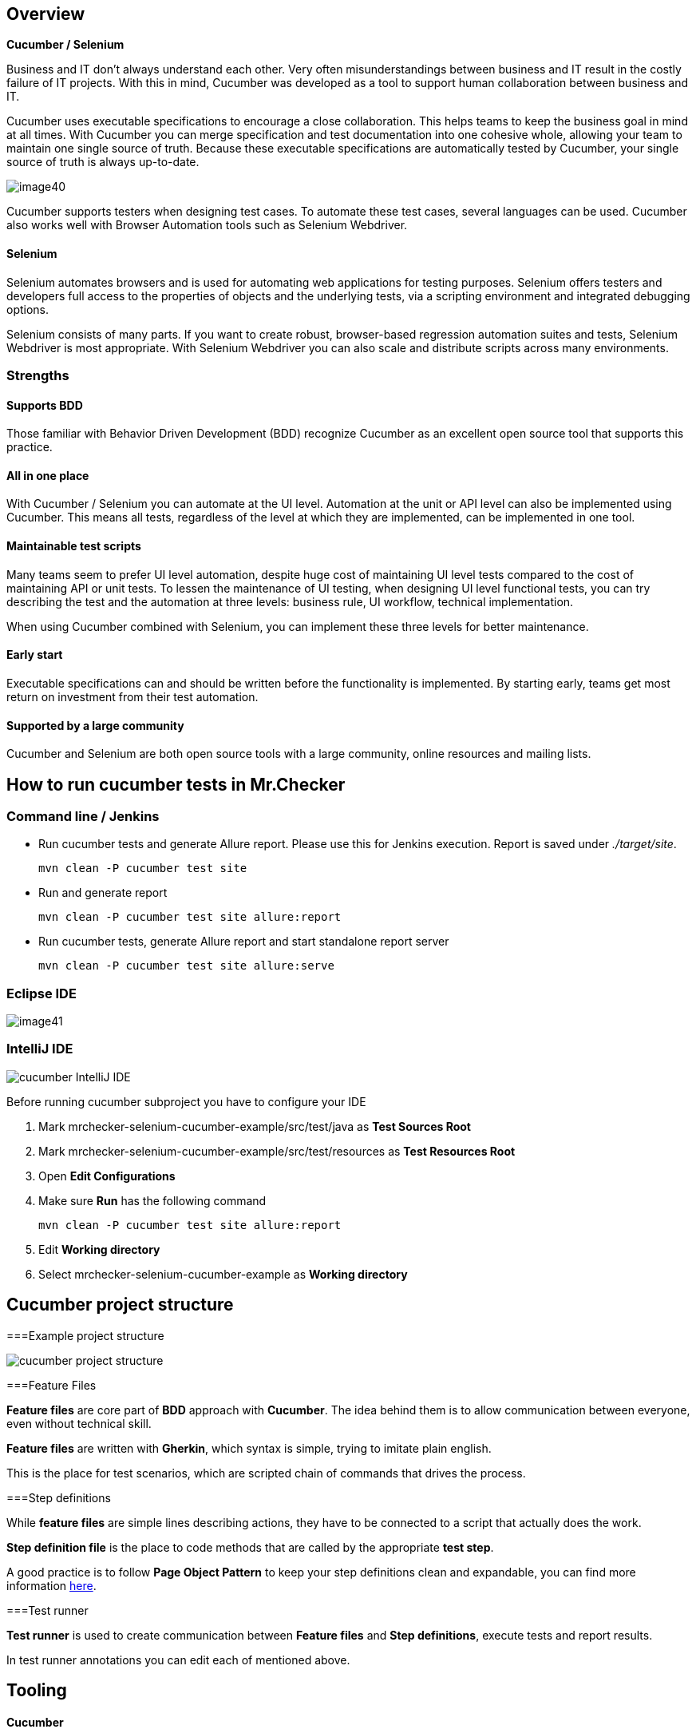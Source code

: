 == Overview

*Cucumber / Selenium*

Business and IT don’t always understand each other. Very often misunderstandings between business and IT result in the costly failure of IT projects. With this in mind, Cucumber was developed as a tool to support human collaboration between business and IT.

Cucumber uses executable specifications to encourage a close collaboration. This helps teams to keep the business goal in mind at all times. With Cucumber you can merge specification and test documentation into one cohesive whole, allowing your team to maintain one single source of truth. Because these executable specifications are automatically tested by Cucumber, your single source of truth is always up-to-date.

image::images/image40.png[]

Cucumber supports testers when designing test cases. To automate these test cases, several languages can be used. Cucumber also works well with Browser Automation tools such as Selenium Webdriver.

==== Selenium

Selenium automates browsers and is used for automating web applications for testing purposes. Selenium offers testers and developers full access to the properties of objects and the underlying tests, via a scripting environment and integrated debugging options.

Selenium consists of many parts. If you want to create robust, browser-based regression automation suites and tests, Selenium Webdriver is most appropriate. With Selenium Webdriver you can also scale and distribute scripts across many environments.

=== Strengths

==== Supports BDD

Those familiar with Behavior Driven Development (BDD) recognize Cucumber as an excellent open source tool that supports this practice.

==== All in one place

With Cucumber / Selenium you can automate at the UI level. Automation at the unit or API level can also be implemented using Cucumber. This means all tests, regardless of the level at which they are implemented, can be implemented in one tool.

==== Maintainable test scripts

Many teams seem to prefer UI level automation, despite huge cost of maintaining UI level tests compared to the cost of maintaining API or unit tests. To lessen the maintenance of UI testing, when designing UI level functional tests, you can try describing the test and the automation at three levels: business rule, UI workflow, technical implementation.

When using Cucumber combined with Selenium, you can implement these three levels for better maintenance.

==== Early start

Executable specifications can and should be written before the functionality is implemented. By starting early, teams get most return on investment from their test automation.

==== Supported by a large community

Cucumber and Selenium are both open source tools with a large community, online resources and mailing lists.

== How to run cucumber tests in Mr.Checker

=== Command line / Jenkins

* Run cucumber tests and generate Allure report. Please use this for Jenkins execution. Report is saved under _./target/site_.
+
    mvn clean -P cucumber test site
+
* Run and generate report
+
    mvn clean -P cucumber test site allure:report
+
* Run cucumber tests, generate Allure report and start standalone report server
+
    mvn clean -P cucumber test site allure:serve

=== Eclipse IDE

image::images/image41.png[]

=== IntelliJ IDE

image::images/cucumber_IntelliJ_IDE.jpg[]

Before running cucumber subproject you have to configure your IDE

1. Mark mrchecker-selenium-cucumber-example/src/test/java as *Test Sources Root*

2. Mark mrchecker-selenium-cucumber-example/src/test/resources as *Test Resources Root*

3. Open *Edit Configurations*

4. Make sure *Run* has the following command
+
    mvn clean -P cucumber test site allure:report
+

5. Edit *Working directory*

6. Select mrchecker-selenium-cucumber-example as *Working directory*

== Cucumber project structure

===Example project structure

image::images/cucumber_project_structure.jpg[]

===Feature Files

*Feature files* are core part of *BDD* approach with *Cucumber*. The idea behind them is to allow communication between everyone, even without technical skill.

*Feature files* are written with *Gherkin*, which syntax is simple, trying to imitate plain english.

This is the place for test scenarios, which are scripted chain of commands that drives the process.

===Step definitions

While *feature files* are simple lines describing actions, they have to be connected to a script that actually does the work.

*Step definition file* is the place to code methods that are called by the appropriate *test step*.

A good practice is to follow *Page Object Pattern* to keep your step definitions clean and expandable, you can find more information https://www.selenium.dev/documentation/test_practices/encouraged/page_object_models/#:~:text=Page%20Object%20is%20a%20Design,a%20page%20of%20your%20AUT.[here].

===Test runner

*Test runner* is used to create communication between *Feature files* and *Step definitions*, execute tests and report results.

In test runner annotations you can edit each of mentioned above.

== Tooling

==== Cucumber

Cucumber supports over a dozen different software platforms. Every Cucumber implementation provides the same overall functionality, but they also have their own installation procedure and platform-specific functionality. See https://cucumber.io/docs for all Cucumber implementations and framework implementations.

Also, IDEs such as Intellij offer several plugins for Cucumber support.

==== Selenium

Selenium has the support of some of the largest browser vendors who have taken (or are taking) steps to make Selenium a native part of their browser. It is also the core technology in countless other browser automation tools, APIs and frameworks.

=== Automation process

==== Write a feature file

Test automation in Cucumber starts with writing a feature file. A feature normally consists of several (test)scenarios and each scenario consists of several steps.

Feature: Refund item

Scenario: Jeff returns a faulty microwave

Given Jeff has bought a microwave for $100

And he has a receipt

When he returns the microwave

Then Jeff should be refunded $100

Above example shows a feature “Refund item” with one scenario “Jeff returns a faulty microwave”. The scenario consists of four steps each starting with a key word (Given, And, When, Then).

==== Implementing the steps

Next the steps are implemented. Assuming we use Java to implement the steps, the Java code will look something like this.

----
public class MyStepdefs \{

	@Given("Jeff has bought a microwave for $(\d+)")

	public void Jeff_has_bought_a_microwave_for(int amount) \{

		// implementation can be plain java

		// or selenium

		driver.findElement(By.name("test")).sendKeys("This is an example\n");

		driver.findElement(By.name("button")).click();// etc
	}
}
----

Cucumber uses an annotation (highlighted) to match the step from the feature file with the function implementing the step in the Java class. The name of the class and the function can be as the developer sees fit. Selenium code can be used within the function to automate interaction with the browser.

==== Running scenarios

There are several ways to run scenarios with Cucumber, for example the JUnit runner, a command line runner and several third party runners.

==== Reporting test results

Cucumber can report results in several different formats, using formatter plugins

=== Features

==== Feature files using Gherkin

Cucumber executes your feature files. As shown in the example below, feature files in Gherkin are easy to read so they can be shared between IT and business. Data tables can be used to execute a scenario with different inputs.

image::images/image42.png[]

==== Organizing tests

Feature files are placed in a directory structure and together form a feature tree.

Tags can be used to group features based on all kinds of categories. Cucumber can include or exclude tests with certain tags when running the tests.

=== Reporting test results

Cucumber can report results in several formats, using formatter plugins.
Not supported option by Shared Services: The output from Cucumber can be used to present test results in Jenkins or Hudson depending of the preference of the project.

image::images/image43.png[]

== HOW IS Cucumber / Selenium USED AT Capgemini?

=== Tool deployment

Cucumber and Selenium are chosen as one of Capgemini’s test automation industrial tools. We support the Java implementation of Cucumber and Selenium Webdriver. We can help with creating Cucumber, Selenium projects in Eclipse and IntelliJ.

=== Application in ATaaS (Automated Testing as a Service)

In the context of industrialisation, Capgemini has developed a range of services to assist and support the projects in process and tools implementation.

In this context a team of experts assists projects using test automation.

The main services provided by the center of expertise are:

* Advise on the feasibility of automation.
* Support with installation.
* Coaching teams in the use of BDD.
